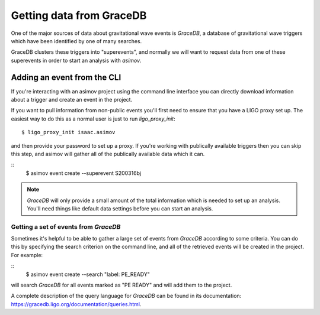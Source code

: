 .. _gracedb-guide:

=========================
Getting data from GraceDB
=========================

One of the major sources of data about gravitational wave events is `GraceDB`, a database of gravitational wave triggers which have been identified by one of many searches.

GraceDB clusters these triggers into "superevents", and normally we will want to request data from one of these superevents in order to start an analysis with `asimov`.


Adding an event from the CLI
----------------------------

If you're interacting with an asimov project using the command line interface you can directly download information about a trigger and create an event in the project.

If you want to pull information from non-public events you'll first need to ensure that you have a LIGO proxy set up.
The easiest way to do this as a normal user is just to run `ligo_proxy_init`:
::
   $ ligo_proxy_init isaac.asimov

and then provide your password to set up a proxy.
If you're working with publically available triggers then you can skip this step, and asimov will gather all of the publically available data which it can.

::
   $ asimov event create --superevent S200316bj

.. note::
   
   `GraceDB` will only provide a small amount of the total information which is needed to set up an analysis.
   You'll need things like default data settings before you can start an analysis.

Getting a set of events from `GraceDB`
~~~~~~~~~~~~~~~~~~~~~~~~~~~~~~~~~~~~~~

Sometimes it's helpful to be able to gather a large set of events from `GraceDB` according to some criteria.
You can do this by specifying the search criterion on the command line, and all of the retrieved events will be created in the project.
For example:

::
   $ asimov event create --search "label: PE_READY"

will search `GraceDB` for all events marked as "PE READY" and will add them to the project.

A complete description of the query language for `GraceDB` can be found in its documentation: https://gracedb.ligo.org/documentation/queries.html.


